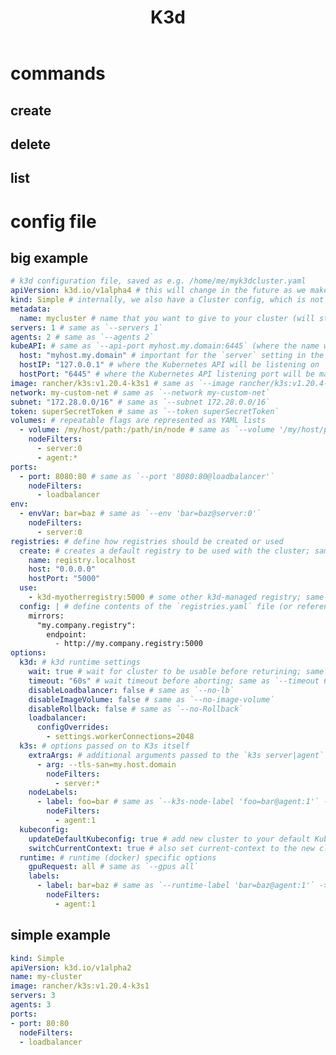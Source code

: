 #+TITLE: K3d


* commands
** create
** delete
** list
* config file

** big example
#+begin_src yaml
# k3d configuration file, saved as e.g. /home/me/myk3dcluster.yaml
apiVersion: k3d.io/v1alpha4 # this will change in the future as we make everything more stable
kind: Simple # internally, we also have a Cluster config, which is not yet available externally
metadata:
  name: mycluster # name that you want to give to your cluster (will still be prefixed with `k3d-`)
servers: 1 # same as `--servers 1`
agents: 2 # same as `--agents 2`
kubeAPI: # same as `--api-port myhost.my.domain:6445` (where the name would resolve to 127.0.0.1)
  host: "myhost.my.domain" # important for the `server` setting in the kubeconfig
  hostIP: "127.0.0.1" # where the Kubernetes API will be listening on
  hostPort: "6445" # where the Kubernetes API listening port will be mapped to on your host system
image: rancher/k3s:v1.20.4-k3s1 # same as `--image rancher/k3s:v1.20.4-k3s1`
network: my-custom-net # same as `--network my-custom-net`
subnet: "172.28.0.0/16" # same as `--subnet 172.28.0.0/16`
token: superSecretToken # same as `--token superSecretToken`
volumes: # repeatable flags are represented as YAML lists
  - volume: /my/host/path:/path/in/node # same as `--volume '/my/host/path:/path/in/node@server:0;agent:*'`
    nodeFilters:
      - server:0
      - agent:*
ports:
  - port: 8080:80 # same as `--port '8080:80@loadbalancer'`
    nodeFilters:
      - loadbalancer
env:
  - envVar: bar=baz # same as `--env 'bar=baz@server:0'`
    nodeFilters:
      - server:0
registries: # define how registries should be created or used
  create: # creates a default registry to be used with the cluster; same as `--registry-create registry.localhost`
    name: registry.localhost
    host: "0.0.0.0"
    hostPort: "5000"
  use:
    - k3d-myotherregistry:5000 # some other k3d-managed registry; same as `--registry-use 'k3d-myotherregistry:5000'`
  config: | # define contents of the `registries.yaml` file (or reference a file); same as `--registry-config /path/to/config.yaml`
    mirrors:
      "my.company.registry":
        endpoint:
          - http://my.company.registry:5000
options:
  k3d: # k3d runtime settings
    wait: true # wait for cluster to be usable before returining; same as `--wait` (default: true)
    timeout: "60s" # wait timeout before aborting; same as `--timeout 60s`
    disableLoadbalancer: false # same as `--no-lb`
    disableImageVolume: false # same as `--no-image-volume`
    disableRollback: false # same as `--no-Rollback`
    loadbalancer:
      configOverrides:
        - settings.workerConnections=2048
  k3s: # options passed on to K3s itself
    extraArgs: # additional arguments passed to the `k3s server|agent` command; same as `--k3s-arg`
      - arg: --tls-san=my.host.domain
        nodeFilters:
          - server:*
    nodeLabels:
      - label: foo=bar # same as `--k3s-node-label 'foo=bar@agent:1'` -> this results in a Kubernetes node label
        nodeFilters:
          - agent:1
  kubeconfig:
    updateDefaultKubeconfig: true # add new cluster to your default Kubeconfig; same as `--kubeconfig-update-default` (default: true)
    switchCurrentContext: true # also set current-context to the new cluster's context; same as `--kubeconfig-switch-context` (default: true)
  runtime: # runtime (docker) specific options
    gpuRequest: all # same as `--gpus all`
    labels:
      - label: bar=baz # same as `--runtime-label 'bar=baz@agent:1'` -> this results in a runtime (docker) container label
        nodeFilters:
          - agent:1

#+end_src

** simple example
#+begin_src yaml
kind: Simple
apiVersion: k3d.io/v1alpha2
name: my-cluster
image: rancher/k3s:v1.20.4-k3s1
servers: 3
agents: 3
ports:
- port: 80:80
  nodeFilters:
  - loadbalancer
#+end_src
